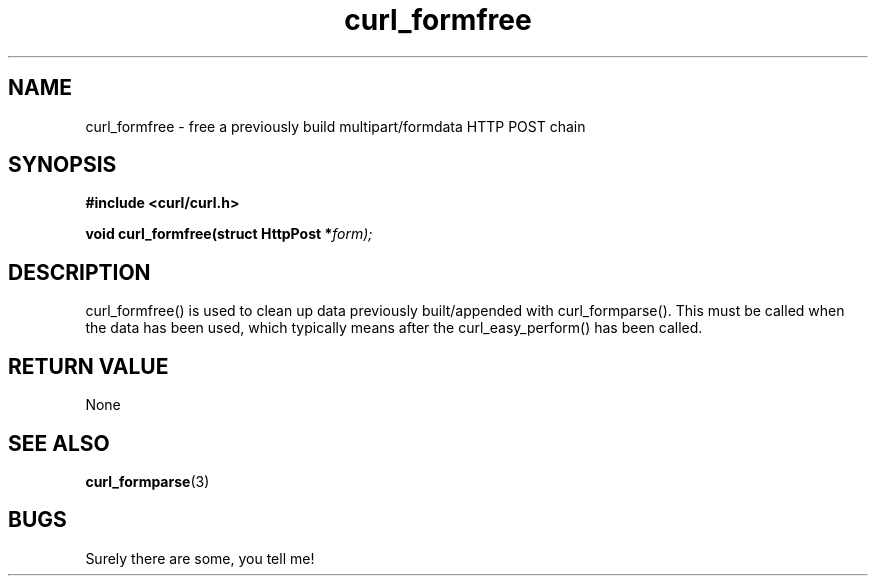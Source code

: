 .\" You can view this file with:
.\" nroff -man [file]
.\" Written by daniel@haxx.se
.\"
.TH curl_formfree 3 "17 November 2000" "Curl 7.5" "libcurl Manual"
.SH NAME
curl_formfree - free a previously build multipart/formdata HTTP POST chain
.SH SYNOPSIS
.B #include <curl/curl.h>
.sp
.BI "void curl_formfree(struct HttpPost *" form);
.ad
.SH DESCRIPTION
curl_formfree() is used to clean up data previously built/appended with
curl_formparse(). This must be called when the data has been used, which
typically means after the curl_easy_perform() has been called.
.SH RETURN VALUE
None
.SH "SEE ALSO"
.BR curl_formparse "(3) "
.SH BUGS
Surely there are some, you tell me!


